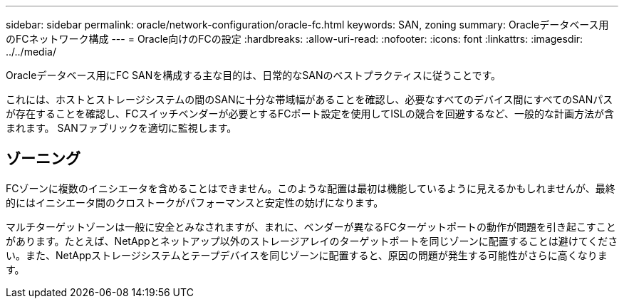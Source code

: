 ---
sidebar: sidebar 
permalink: oracle/network-configuration/oracle-fc.html 
keywords: SAN, zoning 
summary: Oracleデータベース用のFCネットワーク構成 
---
= Oracle向けのFCの設定
:hardbreaks:
:allow-uri-read: 
:nofooter: 
:icons: font
:linkattrs: 
:imagesdir: ../../media/


[role="lead"]
Oracleデータベース用にFC SANを構成する主な目的は、日常的なSANのベストプラクティスに従うことです。

これには、ホストとストレージシステムの間のSANに十分な帯域幅があることを確認し、必要なすべてのデバイス間にすべてのSANパスが存在することを確認し、FCスイッチベンダーが必要とするFCポート設定を使用してISLの競合を回避するなど、一般的な計画方法が含まれます。 SANファブリックを適切に監視します。



== ゾーニング

FCゾーンに複数のイニシエータを含めることはできません。このような配置は最初は機能しているように見えるかもしれませんが、最終的にはイニシエータ間のクロストークがパフォーマンスと安定性の妨げになります。

マルチターゲットゾーンは一般に安全とみなされますが、まれに、ベンダーが異なるFCターゲットポートの動作が問題を引き起こすことがあります。たとえば、NetAppとネットアップ以外のストレージアレイのターゲットポートを同じゾーンに配置することは避けてください。また、NetAppストレージシステムとテープデバイスを同じゾーンに配置すると、原因の問題が発生する可能性がさらに高くなります。
